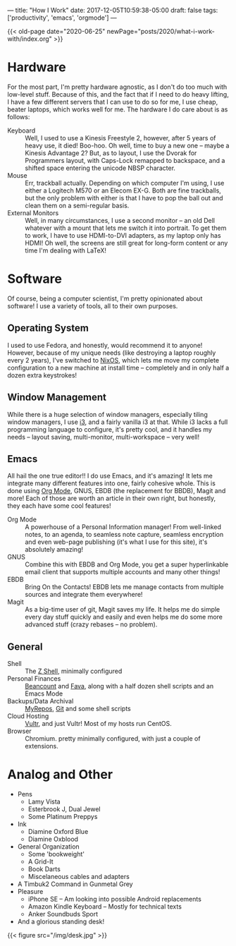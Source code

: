 ---
title: "How I Work"
date: 2017-12-05T10:59:38-05:00
draft: false
tags: ['productivity', 'emacs', 'orgmode']
---

{{< old-page date="2020-06-25" newPage="posts/2020/what-i-work-with/index.org" >}}

* Hardware

For the most part, I'm pretty hardware agnostic, as I don't do too much with low-level stuff.  Because of this, and the fact that if I need to do heavy lifting, I have a few different servers that I can use to do so for me, I use cheap, beater laptops, which works well for me.  The hardware I do care about is as follows:

 - Keyboard :: Well, I used to use a Kinesis Freestyle 2, however, after 5 years of heavy use, it died!  Boo-hoo.  Oh well, time to buy a new one -- maybe a Kinesis Advantage 2?  But, as to layout, I use the Dvorak for Programmers layout, with Caps-Lock remapped to backspace, and a shifted space entering the unicode NBSP character.
 - Mouse :: Err, trackball actually.  Depending on which computer I'm using, I use either a Logitech M570 or an Elecom EX-G.  Both are fine trackballs, but the only problem with either is that I have to pop the ball out and clean them on a semi-regular basis.
 - External Monitors :: Well, in many circumstances, I use a second monitor -- an old Dell whatever with a mount that lets me switch it into portrait.  To get them to work, I have to use HDMI-to-DVI adapters, as my laptop only has HDMI!  Oh well, the screens are still great for long-form content or any time I'm dealing with \LaTeX!

* Software

Of course, being a computer scientist, I'm pretty opinionated about software!  I use a variety of tools, all to their own purposes.

** Operating System

I used to use Fedora, and honestly, would recommend it to anyone!  However, because of my unique needs (like destroying a laptop roughly every 2 years), I've switched to [[https://nixos.org][NixOS]], which lets me move my complete configuration to a new machine at install time -- completely and in only half a dozen extra keystrokes!

** Window Management

While there is a huge selection of window managers, especially tiling window managers, I use [[http://i3wm.org][i3]], and a fairly vanilla i3 at that.  While i3 lacks a full programming language to configure, it's pretty cool, and it handles my needs -- layout saving, multi-monitor, multi-workspace -- very well!

** Emacs

# I use Emacs, please don't hate me.  However, it is truly amazing, and while not all of the default keybindings are the most ergonomic (at least if you use qwerty), they are very much well-designed mnemonic-wise.  I don't use Emacs just for the sake of emacs though, I use emacs for itself and several other packages, namely org mode, magit, gnus, bbdb and slime, and the integration that I can build that way.

All hail the one true editor!!  I do use Emacs, and it's amazing!  It lets me integrate many different features into one, fairly cohesive whole.  This is done using [[https://orgmode.org][Org Mode]], GNUS, EBDB (the replacement for BBDB), Magit and more!  Each of those are worth an article in their own right, but honestly, they each have some cool features!

 - Org Mode :: A powerhouse of a Personal Information manager!  From well-linked notes, to an agenda, to seamless note capture, seamless encryption and even web-page publishing (it's what I use for this site), it's absolutely amazing!
 - GNUS :: Combine this with EBDB and Org Mode, you get a super hyperlinkable email client that supports multiple accounts and many other things!
 - EBDB :: Bring On the Contacts!  EBDB lets me manage contacts from multiple sources and integrate them everywhere!
 - Magit :: As a big-time user of git, Magit saves my life.  It helps me do simple every day stuff quickly and easily and even helps me do some more advanced stuff (crazy rebases -- no problem).

** General

 - Shell :: The [[https://www.zsh.org/][Z Shell]], minimally configured
 - Personal Finances :: [[http://furius.ca/beancount/][Beancount]] and [[https://beancount.github.io/fava/][Fava]], along with a half dozen shell scripts and an Emacs Mode
 - Backups/Data Archival :: [[https://myrepos.branchable.com/][MyRepos]], [[https://git-scm.com/][Git]] and some shell scripts
 - Cloud Hosting :: [[https://www.vultr.com/?ref=6972860][Vultr]], and just Vultr!  Most of my hosts run CentOS.
 - Browser :: Chromium.  pretty minimally configured, with just a couple of extensions.

* Analog and Other

 - Pens
   - Lamy Vista
   - Esterbrook J, Dual Jewel
   - Some Platinum Preppys
 - Ink
   - Diamine Oxford Blue
   - Diamine Oxblood
 - General Organization
   - Some 'bookweight'
   - A Grid-It
   - Book Darts
   - Miscelaneous cables and adapters
 - A Timbuk2 Command in Gunmetal Grey
 - Pleasure
   - iPhone SE -- Am looking into possible Android replacements
   - Amazon Kindle Keyboard -- Mostly for technical texts
   - Anker Soundbuds Sport
 - And a glorious standing desk!

{{< figure src="/img/desk.jpg" >}}
